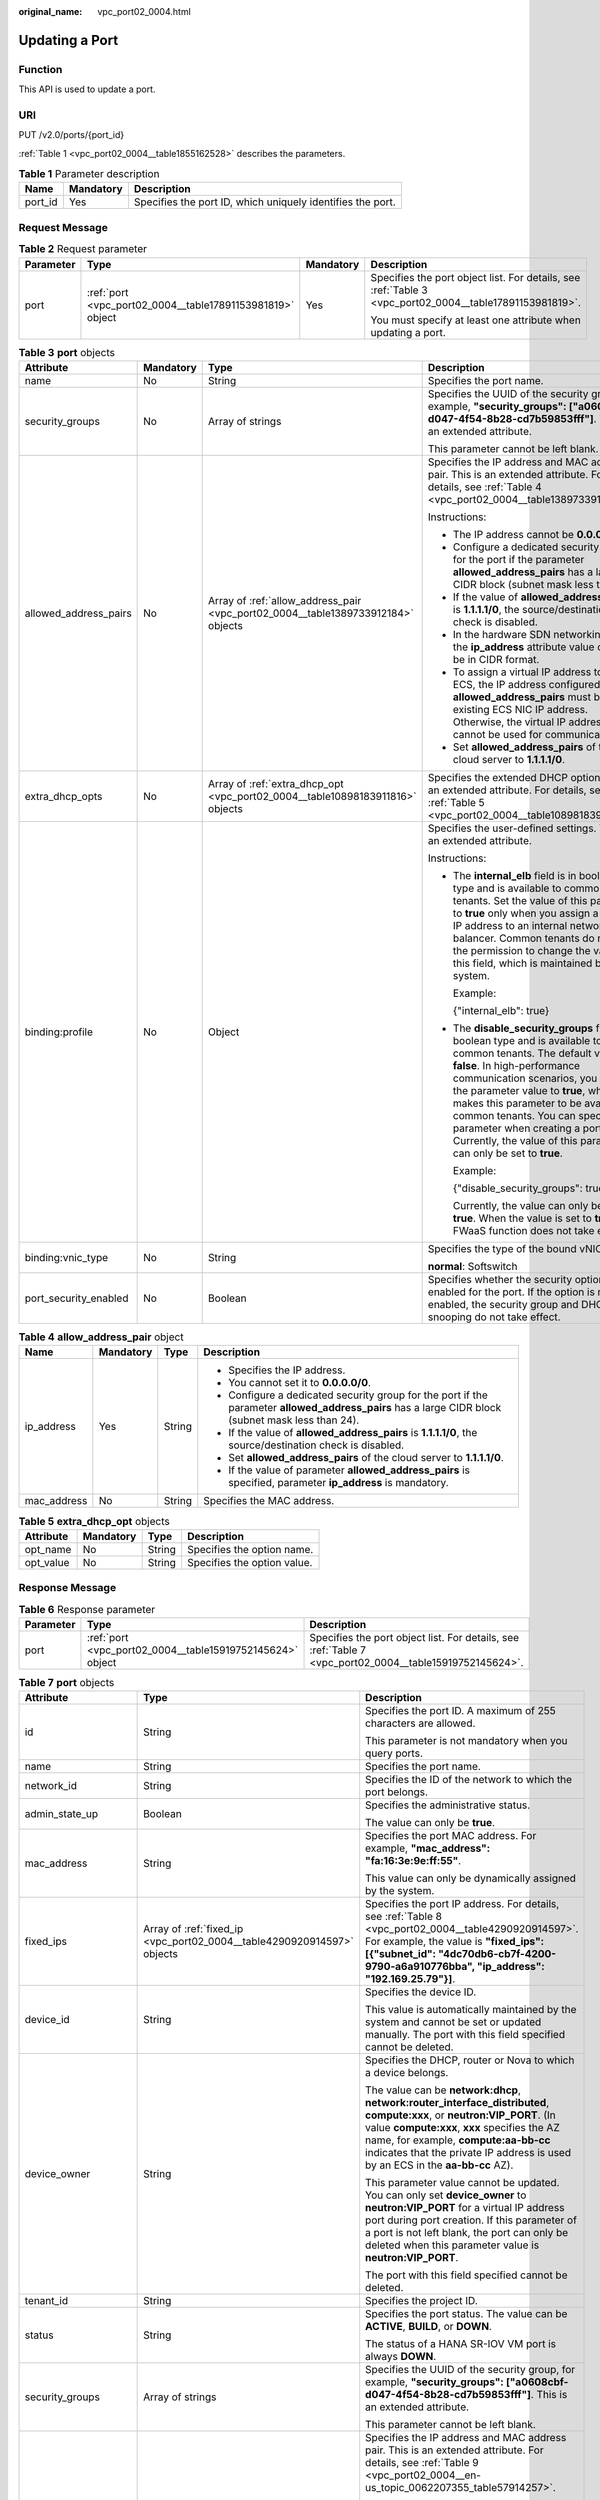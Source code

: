 :original_name: vpc_port02_0004.html

.. _vpc_port02_0004:

Updating a Port
===============

Function
--------

This API is used to update a port.

URI
---

PUT /v2.0/ports/{port_id}

:ref:`Table 1 <vpc_port02_0004__table1855162528>` describes the parameters.

.. _vpc_port02_0004__table1855162528:

.. table:: **Table 1** Parameter description

   +---------+-----------+------------------------------------------------------------+
   | Name    | Mandatory | Description                                                |
   +=========+===========+============================================================+
   | port_id | Yes       | Specifies the port ID, which uniquely identifies the port. |
   +---------+-----------+------------------------------------------------------------+

Request Message
---------------

.. table:: **Table 2** Request parameter

   +-----------------+-----------------------------------------------------------+-----------------+---------------------------------------------------------------------------------------------------------+
   | Parameter       | Type                                                      | Mandatory       | Description                                                                                             |
   +=================+===========================================================+=================+=========================================================================================================+
   | port            | :ref:`port <vpc_port02_0004__table17891153981819>` object | Yes             | Specifies the port object list. For details, see :ref:`Table 3 <vpc_port02_0004__table17891153981819>`. |
   |                 |                                                           |                 |                                                                                                         |
   |                 |                                                           |                 | You must specify at least one attribute when updating a port.                                           |
   +-----------------+-----------------------------------------------------------+-----------------+---------------------------------------------------------------------------------------------------------+

.. _vpc_port02_0004__table17891153981819:

.. table:: **Table 3** **port** objects

   +-----------------------+-----------------+----------------------------------------------------------------------------------+------------------------------------------------------------------------------------------------------------------------------------------------------------------------------------------------------------------------------------------------------------------------------------------------------------------------------------------------------------------------------------------------------------------+
   | Attribute             | Mandatory       | Type                                                                             | Description                                                                                                                                                                                                                                                                                                                                                                                                      |
   +=======================+=================+==================================================================================+==================================================================================================================================================================================================================================================================================================================================================================================================================+
   | name                  | No              | String                                                                           | Specifies the port name.                                                                                                                                                                                                                                                                                                                                                                                         |
   +-----------------------+-----------------+----------------------------------------------------------------------------------+------------------------------------------------------------------------------------------------------------------------------------------------------------------------------------------------------------------------------------------------------------------------------------------------------------------------------------------------------------------------------------------------------------------+
   | security_groups       | No              | Array of strings                                                                 | Specifies the UUID of the security group, for example, **"security_groups": ["a0608cbf-d047-4f54-8b28-cd7b59853fff"]**. This is an extended attribute.                                                                                                                                                                                                                                                           |
   |                       |                 |                                                                                  |                                                                                                                                                                                                                                                                                                                                                                                                                  |
   |                       |                 |                                                                                  | This parameter cannot be left blank.                                                                                                                                                                                                                                                                                                                                                                             |
   +-----------------------+-----------------+----------------------------------------------------------------------------------+------------------------------------------------------------------------------------------------------------------------------------------------------------------------------------------------------------------------------------------------------------------------------------------------------------------------------------------------------------------------------------------------------------------+
   | allowed_address_pairs | No              | Array of :ref:`allow_address_pair <vpc_port02_0004__table1389733912184>` objects | Specifies the IP address and MAC address pair. This is an extended attribute. For details, see :ref:`Table 4 <vpc_port02_0004__table1389733912184>`.                                                                                                                                                                                                                                                             |
   |                       |                 |                                                                                  |                                                                                                                                                                                                                                                                                                                                                                                                                  |
   |                       |                 |                                                                                  | Instructions:                                                                                                                                                                                                                                                                                                                                                                                                    |
   |                       |                 |                                                                                  |                                                                                                                                                                                                                                                                                                                                                                                                                  |
   |                       |                 |                                                                                  | -  The IP address cannot be **0.0.0.0**.                                                                                                                                                                                                                                                                                                                                                                         |
   |                       |                 |                                                                                  | -  Configure a dedicated security group for the port if the parameter **allowed_address_pairs** has a large CIDR block (subnet mask less than 24).                                                                                                                                                                                                                                                               |
   |                       |                 |                                                                                  | -  If the value of **allowed_address_pairs** is **1.1.1.1/0**, the source/destination check is disabled.                                                                                                                                                                                                                                                                                                         |
   |                       |                 |                                                                                  | -  In the hardware SDN networking plan, the **ip_address** attribute value cannot be in CIDR format.                                                                                                                                                                                                                                                                                                             |
   |                       |                 |                                                                                  | -  To assign a virtual IP address to an ECS, the IP address configured in **allowed_address_pairs** must be an existing ECS NIC IP address. Otherwise, the virtual IP address cannot be used for communication.                                                                                                                                                                                                  |
   |                       |                 |                                                                                  | -  Set **allowed_address_pairs** of the cloud server to **1.1.1.1/0**.                                                                                                                                                                                                                                                                                                                                           |
   +-----------------------+-----------------+----------------------------------------------------------------------------------+------------------------------------------------------------------------------------------------------------------------------------------------------------------------------------------------------------------------------------------------------------------------------------------------------------------------------------------------------------------------------------------------------------------+
   | extra_dhcp_opts       | No              | Array of :ref:`extra_dhcp_opt <vpc_port02_0004__table10898183911816>` objects    | Specifies the extended DHCP option. This is an extended attribute. For details, see :ref:`Table 5 <vpc_port02_0004__table10898183911816>`.                                                                                                                                                                                                                                                                       |
   +-----------------------+-----------------+----------------------------------------------------------------------------------+------------------------------------------------------------------------------------------------------------------------------------------------------------------------------------------------------------------------------------------------------------------------------------------------------------------------------------------------------------------------------------------------------------------+
   | binding:profile       | No              | Object                                                                           | Specifies the user-defined settings. This is an extended attribute.                                                                                                                                                                                                                                                                                                                                              |
   |                       |                 |                                                                                  |                                                                                                                                                                                                                                                                                                                                                                                                                  |
   |                       |                 |                                                                                  | Instructions:                                                                                                                                                                                                                                                                                                                                                                                                    |
   |                       |                 |                                                                                  |                                                                                                                                                                                                                                                                                                                                                                                                                  |
   |                       |                 |                                                                                  | -  The **internal_elb** field is in boolean type and is available to common tenants. Set the value of this parameter to **true** only when you assign a virtual IP address to an internal network load balancer. Common tenants do not have the permission to change the value of this field, which is maintained by the system.                                                                                 |
   |                       |                 |                                                                                  |                                                                                                                                                                                                                                                                                                                                                                                                                  |
   |                       |                 |                                                                                  |    Example:                                                                                                                                                                                                                                                                                                                                                                                                      |
   |                       |                 |                                                                                  |                                                                                                                                                                                                                                                                                                                                                                                                                  |
   |                       |                 |                                                                                  |    {"internal_elb": true}                                                                                                                                                                                                                                                                                                                                                                                        |
   |                       |                 |                                                                                  |                                                                                                                                                                                                                                                                                                                                                                                                                  |
   |                       |                 |                                                                                  | -  The **disable_security_groups** field is in boolean type and is available to common tenants. The default value is **false**. In high-performance communication scenarios, you can set the parameter value to **true**, which makes this parameter to be available to common tenants. You can specify this parameter when creating a port. Currently, the value of this parameter can only be set to **true**. |
   |                       |                 |                                                                                  |                                                                                                                                                                                                                                                                                                                                                                                                                  |
   |                       |                 |                                                                                  |    Example:                                                                                                                                                                                                                                                                                                                                                                                                      |
   |                       |                 |                                                                                  |                                                                                                                                                                                                                                                                                                                                                                                                                  |
   |                       |                 |                                                                                  |    {"disable_security_groups": true },                                                                                                                                                                                                                                                                                                                                                                           |
   |                       |                 |                                                                                  |                                                                                                                                                                                                                                                                                                                                                                                                                  |
   |                       |                 |                                                                                  |    Currently, the value can only be set to **true**. When the value is set to **true**, the FWaaS function does not take effect.                                                                                                                                                                                                                                                                                 |
   +-----------------------+-----------------+----------------------------------------------------------------------------------+------------------------------------------------------------------------------------------------------------------------------------------------------------------------------------------------------------------------------------------------------------------------------------------------------------------------------------------------------------------------------------------------------------------+
   | binding:vnic_type     | No              | String                                                                           | Specifies the type of the bound vNIC.                                                                                                                                                                                                                                                                                                                                                                            |
   |                       |                 |                                                                                  |                                                                                                                                                                                                                                                                                                                                                                                                                  |
   |                       |                 |                                                                                  | **normal**: Softswitch                                                                                                                                                                                                                                                                                                                                                                                           |
   +-----------------------+-----------------+----------------------------------------------------------------------------------+------------------------------------------------------------------------------------------------------------------------------------------------------------------------------------------------------------------------------------------------------------------------------------------------------------------------------------------------------------------------------------------------------------------+
   | port_security_enabled | No              | Boolean                                                                          | Specifies whether the security option is enabled for the port. If the option is not enabled, the security group and DHCP snooping do not take effect.                                                                                                                                                                                                                                                            |
   +-----------------------+-----------------+----------------------------------------------------------------------------------+------------------------------------------------------------------------------------------------------------------------------------------------------------------------------------------------------------------------------------------------------------------------------------------------------------------------------------------------------------------------------------------------------------------+

.. _vpc_port02_0004__table1389733912184:

.. table:: **Table 4** **allow_address_pair** object

   +-----------------+-----------------+-----------------+----------------------------------------------------------------------------------------------------------------------------------------------------+
   | Name            | Mandatory       | Type            | Description                                                                                                                                        |
   +=================+=================+=================+====================================================================================================================================================+
   | ip_address      | Yes             | String          | -  Specifies the IP address.                                                                                                                       |
   |                 |                 |                 | -  You cannot set it to **0.0.0.0/0**.                                                                                                             |
   |                 |                 |                 | -  Configure a dedicated security group for the port if the parameter **allowed_address_pairs** has a large CIDR block (subnet mask less than 24). |
   |                 |                 |                 | -  If the value of **allowed_address_pairs** is **1.1.1.1/0**, the source/destination check is disabled.                                           |
   |                 |                 |                 | -  Set **allowed_address_pairs** of the cloud server to **1.1.1.1/0**.                                                                             |
   |                 |                 |                 | -  If the value of parameter **allowed_address_pairs** is specified, parameter **ip_address** is mandatory.                                        |
   +-----------------+-----------------+-----------------+----------------------------------------------------------------------------------------------------------------------------------------------------+
   | mac_address     | No              | String          | Specifies the MAC address.                                                                                                                         |
   +-----------------+-----------------+-----------------+----------------------------------------------------------------------------------------------------------------------------------------------------+

.. _vpc_port02_0004__table10898183911816:

.. table:: **Table 5** **extra_dhcp_opt** objects

   ========= ========= ====== ===========================
   Attribute Mandatory Type   Description
   ========= ========= ====== ===========================
   opt_name  No        String Specifies the option name.
   opt_value No        String Specifies the option value.
   ========= ========= ====== ===========================

Response Message
----------------

.. table:: **Table 6** Response parameter

   +-----------+-----------------------------------------------------------+---------------------------------------------------------------------------------------------------------+
   | Parameter | Type                                                      | Description                                                                                             |
   +===========+===========================================================+=========================================================================================================+
   | port      | :ref:`port <vpc_port02_0004__table15919752145624>` object | Specifies the port object list. For details, see :ref:`Table 7 <vpc_port02_0004__table15919752145624>`. |
   +-----------+-----------------------------------------------------------+---------------------------------------------------------------------------------------------------------+

.. _vpc_port02_0004__table15919752145624:

.. table:: **Table 7** **port** objects

   +-----------------------+----------------------------------------------------------------------------------------------------+------------------------------------------------------------------------------------------------------------------------------------------------------------------------------------------------------------------------------------------------------------------------------------------------------------------------------------------------------------------------------------------------------------------+
   | Attribute             | Type                                                                                               | Description                                                                                                                                                                                                                                                                                                                                                                                                      |
   +=======================+====================================================================================================+==================================================================================================================================================================================================================================================================================================================================================================================================================+
   | id                    | String                                                                                             | Specifies the port ID. A maximum of 255 characters are allowed.                                                                                                                                                                                                                                                                                                                                                  |
   |                       |                                                                                                    |                                                                                                                                                                                                                                                                                                                                                                                                                  |
   |                       |                                                                                                    | This parameter is not mandatory when you query ports.                                                                                                                                                                                                                                                                                                                                                            |
   +-----------------------+----------------------------------------------------------------------------------------------------+------------------------------------------------------------------------------------------------------------------------------------------------------------------------------------------------------------------------------------------------------------------------------------------------------------------------------------------------------------------------------------------------------------------+
   | name                  | String                                                                                             | Specifies the port name.                                                                                                                                                                                                                                                                                                                                                                                         |
   +-----------------------+----------------------------------------------------------------------------------------------------+------------------------------------------------------------------------------------------------------------------------------------------------------------------------------------------------------------------------------------------------------------------------------------------------------------------------------------------------------------------------------------------------------------------+
   | network_id            | String                                                                                             | Specifies the ID of the network to which the port belongs.                                                                                                                                                                                                                                                                                                                                                       |
   +-----------------------+----------------------------------------------------------------------------------------------------+------------------------------------------------------------------------------------------------------------------------------------------------------------------------------------------------------------------------------------------------------------------------------------------------------------------------------------------------------------------------------------------------------------------+
   | admin_state_up        | Boolean                                                                                            | Specifies the administrative status.                                                                                                                                                                                                                                                                                                                                                                             |
   |                       |                                                                                                    |                                                                                                                                                                                                                                                                                                                                                                                                                  |
   |                       |                                                                                                    | The value can only be **true**.                                                                                                                                                                                                                                                                                                                                                                                  |
   +-----------------------+----------------------------------------------------------------------------------------------------+------------------------------------------------------------------------------------------------------------------------------------------------------------------------------------------------------------------------------------------------------------------------------------------------------------------------------------------------------------------------------------------------------------------+
   | mac_address           | String                                                                                             | Specifies the port MAC address. For example, **"mac_address": "fa:16:3e:9e:ff:55"**.                                                                                                                                                                                                                                                                                                                             |
   |                       |                                                                                                    |                                                                                                                                                                                                                                                                                                                                                                                                                  |
   |                       |                                                                                                    | This value can only be dynamically assigned by the system.                                                                                                                                                                                                                                                                                                                                                       |
   +-----------------------+----------------------------------------------------------------------------------------------------+------------------------------------------------------------------------------------------------------------------------------------------------------------------------------------------------------------------------------------------------------------------------------------------------------------------------------------------------------------------------------------------------------------------+
   | fixed_ips             | Array of :ref:`fixed_ip <vpc_port02_0004__table4290920914597>` objects                             | Specifies the port IP address. For details, see :ref:`Table 8 <vpc_port02_0004__table4290920914597>`. For example, the value is **"fixed_ips": [{"subnet_id": "4dc70db6-cb7f-4200-9790-a6a910776bba", "ip_address": "192.169.25.79"}]**.                                                                                                                                                                         |
   +-----------------------+----------------------------------------------------------------------------------------------------+------------------------------------------------------------------------------------------------------------------------------------------------------------------------------------------------------------------------------------------------------------------------------------------------------------------------------------------------------------------------------------------------------------------+
   | device_id             | String                                                                                             | Specifies the device ID.                                                                                                                                                                                                                                                                                                                                                                                         |
   |                       |                                                                                                    |                                                                                                                                                                                                                                                                                                                                                                                                                  |
   |                       |                                                                                                    | This value is automatically maintained by the system and cannot be set or updated manually. The port with this field specified cannot be deleted.                                                                                                                                                                                                                                                                |
   +-----------------------+----------------------------------------------------------------------------------------------------+------------------------------------------------------------------------------------------------------------------------------------------------------------------------------------------------------------------------------------------------------------------------------------------------------------------------------------------------------------------------------------------------------------------+
   | device_owner          | String                                                                                             | Specifies the DHCP, router or Nova to which a device belongs.                                                                                                                                                                                                                                                                                                                                                    |
   |                       |                                                                                                    |                                                                                                                                                                                                                                                                                                                                                                                                                  |
   |                       |                                                                                                    | The value can be **network:dhcp**, **network:router_interface_distributed**, **compute:xxx**, or **neutron:VIP_PORT**. (In value **compute:xxx**, **xxx** specifies the AZ name, for example, **compute:aa-bb-cc** indicates that the private IP address is used by an ECS in the **aa-bb-cc** AZ).                                                                                                              |
   |                       |                                                                                                    |                                                                                                                                                                                                                                                                                                                                                                                                                  |
   |                       |                                                                                                    | This parameter value cannot be updated. You can only set **device_owner** to **neutron:VIP_PORT** for a virtual IP address port during port creation. If this parameter of a port is not left blank, the port can only be deleted when this parameter value is **neutron:VIP_PORT**.                                                                                                                             |
   |                       |                                                                                                    |                                                                                                                                                                                                                                                                                                                                                                                                                  |
   |                       |                                                                                                    | The port with this field specified cannot be deleted.                                                                                                                                                                                                                                                                                                                                                            |
   +-----------------------+----------------------------------------------------------------------------------------------------+------------------------------------------------------------------------------------------------------------------------------------------------------------------------------------------------------------------------------------------------------------------------------------------------------------------------------------------------------------------------------------------------------------------+
   | tenant_id             | String                                                                                             | Specifies the project ID.                                                                                                                                                                                                                                                                                                                                                                                        |
   +-----------------------+----------------------------------------------------------------------------------------------------+------------------------------------------------------------------------------------------------------------------------------------------------------------------------------------------------------------------------------------------------------------------------------------------------------------------------------------------------------------------------------------------------------------------+
   | status                | String                                                                                             | Specifies the port status. The value can be **ACTIVE**, **BUILD**, or **DOWN**.                                                                                                                                                                                                                                                                                                                                  |
   |                       |                                                                                                    |                                                                                                                                                                                                                                                                                                                                                                                                                  |
   |                       |                                                                                                    | The status of a HANA SR-IOV VM port is always **DOWN**.                                                                                                                                                                                                                                                                                                                                                          |
   +-----------------------+----------------------------------------------------------------------------------------------------+------------------------------------------------------------------------------------------------------------------------------------------------------------------------------------------------------------------------------------------------------------------------------------------------------------------------------------------------------------------------------------------------------------------+
   | security_groups       | Array of strings                                                                                   | Specifies the UUID of the security group, for example, **"security_groups": ["a0608cbf-d047-4f54-8b28-cd7b59853fff"]**. This is an extended attribute.                                                                                                                                                                                                                                                           |
   |                       |                                                                                                    |                                                                                                                                                                                                                                                                                                                                                                                                                  |
   |                       |                                                                                                    | This parameter cannot be left blank.                                                                                                                                                                                                                                                                                                                                                                             |
   +-----------------------+----------------------------------------------------------------------------------------------------+------------------------------------------------------------------------------------------------------------------------------------------------------------------------------------------------------------------------------------------------------------------------------------------------------------------------------------------------------------------------------------------------------------------+
   | allowed_address_pairs | Array of :ref:`allow_address_pair <vpc_port02_0004__en-us_topic_0062207355_table57914257>` objects | Specifies the IP address and MAC address pair. This is an extended attribute. For details, see :ref:`Table 9 <vpc_port02_0004__en-us_topic_0062207355_table57914257>`.                                                                                                                                                                                                                                           |
   |                       |                                                                                                    |                                                                                                                                                                                                                                                                                                                                                                                                                  |
   |                       |                                                                                                    | Instructions:                                                                                                                                                                                                                                                                                                                                                                                                    |
   |                       |                                                                                                    |                                                                                                                                                                                                                                                                                                                                                                                                                  |
   |                       |                                                                                                    | -  The IP address cannot be **0.0.0.0**.                                                                                                                                                                                                                                                                                                                                                                         |
   |                       |                                                                                                    | -  Configure a dedicated security group for the port if the parameter **allowed_address_pairs** has a large CIDR block (subnet mask less than 24).                                                                                                                                                                                                                                                               |
   |                       |                                                                                                    | -  If the value of **allowed_address_pairs** is **1.1.1.1/0**, the source/destination check is disabled.                                                                                                                                                                                                                                                                                                         |
   |                       |                                                                                                    | -  In the hardware SDN networking plan, the **ip_address** attribute value cannot be in CIDR format.                                                                                                                                                                                                                                                                                                             |
   |                       |                                                                                                    | -  To assign a virtual IP address to an ECS, the IP address configured in **allowed_address_pairs** must be an existing ECS NIC IP address. Otherwise, the virtual IP address cannot be used for communication.                                                                                                                                                                                                  |
   |                       |                                                                                                    | -  Set **allowed_address_pairs** of the cloud server to **1.1.1.1/0**.                                                                                                                                                                                                                                                                                                                                           |
   +-----------------------+----------------------------------------------------------------------------------------------------+------------------------------------------------------------------------------------------------------------------------------------------------------------------------------------------------------------------------------------------------------------------------------------------------------------------------------------------------------------------------------------------------------------------+
   | extra_dhcp_opts       | Array of :ref:`extra_dhcp_opt <vpc_port02_0004__table5056075615524>` objects                       | Specifies the extended DHCP option. This is an extended attribute. For details, see :ref:`Table 10 <vpc_port02_0004__table5056075615524>`.                                                                                                                                                                                                                                                                       |
   +-----------------------+----------------------------------------------------------------------------------------------------+------------------------------------------------------------------------------------------------------------------------------------------------------------------------------------------------------------------------------------------------------------------------------------------------------------------------------------------------------------------------------------------------------------------+
   | binding:vif_details   | :ref:`binding:vif_details <vpc_port02_0004__table72371439857>` object                              | For details, see :ref:`Table 11 <vpc_port02_0004__table72371439857>`.                                                                                                                                                                                                                                                                                                                                            |
   +-----------------------+----------------------------------------------------------------------------------------------------+------------------------------------------------------------------------------------------------------------------------------------------------------------------------------------------------------------------------------------------------------------------------------------------------------------------------------------------------------------------------------------------------------------------+
   | binding:profile       | Object                                                                                             | Specifies the user-defined settings. This is an extended attribute.                                                                                                                                                                                                                                                                                                                                              |
   |                       |                                                                                                    |                                                                                                                                                                                                                                                                                                                                                                                                                  |
   |                       |                                                                                                    | Instructions:                                                                                                                                                                                                                                                                                                                                                                                                    |
   |                       |                                                                                                    |                                                                                                                                                                                                                                                                                                                                                                                                                  |
   |                       |                                                                                                    | -  The **internal_elb** field is in boolean type and is available to common tenants. Set the value of this parameter to **true** only when you assign a virtual IP address to an internal network load balancer. Common tenants do not have the permission to change the value of this field, which is maintained by the system.                                                                                 |
   |                       |                                                                                                    |                                                                                                                                                                                                                                                                                                                                                                                                                  |
   |                       |                                                                                                    |    Example:                                                                                                                                                                                                                                                                                                                                                                                                      |
   |                       |                                                                                                    |                                                                                                                                                                                                                                                                                                                                                                                                                  |
   |                       |                                                                                                    |    {"internal_elb": true}                                                                                                                                                                                                                                                                                                                                                                                        |
   |                       |                                                                                                    |                                                                                                                                                                                                                                                                                                                                                                                                                  |
   |                       |                                                                                                    | -  The **disable_security_groups** field is in boolean type and is available to common tenants. The default value is **false**. In high-performance communication scenarios, you can set the parameter value to **true**, which makes this parameter to be available to common tenants. You can specify this parameter when creating a port. Currently, the value of this parameter can only be set to **true**. |
   |                       |                                                                                                    |                                                                                                                                                                                                                                                                                                                                                                                                                  |
   |                       |                                                                                                    |    Example:                                                                                                                                                                                                                                                                                                                                                                                                      |
   |                       |                                                                                                    |                                                                                                                                                                                                                                                                                                                                                                                                                  |
   |                       |                                                                                                    |    {"disable_security_groups": true },                                                                                                                                                                                                                                                                                                                                                                           |
   |                       |                                                                                                    |                                                                                                                                                                                                                                                                                                                                                                                                                  |
   |                       |                                                                                                    |    Currently, the value can only be set to **true**. When the value is set to **true**, the FWaaS function does not take effect.                                                                                                                                                                                                                                                                                 |
   +-----------------------+----------------------------------------------------------------------------------------------------+------------------------------------------------------------------------------------------------------------------------------------------------------------------------------------------------------------------------------------------------------------------------------------------------------------------------------------------------------------------------------------------------------------------+
   | binding:vnic_type     | String                                                                                             | Specifies the type of the bound vNIC.                                                                                                                                                                                                                                                                                                                                                                            |
   |                       |                                                                                                    |                                                                                                                                                                                                                                                                                                                                                                                                                  |
   |                       |                                                                                                    | **normal**: Softswitch                                                                                                                                                                                                                                                                                                                                                                                           |
   +-----------------------+----------------------------------------------------------------------------------------------------+------------------------------------------------------------------------------------------------------------------------------------------------------------------------------------------------------------------------------------------------------------------------------------------------------------------------------------------------------------------------------------------------------------------+
   | port_security_enabled | Boolean                                                                                            | Specifies whether the security option is enabled for the port. If the option is not enabled, the security group and DHCP snooping do not take effect.                                                                                                                                                                                                                                                            |
   +-----------------------+----------------------------------------------------------------------------------------------------+------------------------------------------------------------------------------------------------------------------------------------------------------------------------------------------------------------------------------------------------------------------------------------------------------------------------------------------------------------------------------------------------------------------+
   | dns_assignment        | Array of :ref:`dns_assignment <vpc_port02_0004__table1960316535179>` objects                       | Specifies the default private network domain name information of the primary NIC. This is an extended attribute.                                                                                                                                                                                                                                                                                                 |
   |                       |                                                                                                    |                                                                                                                                                                                                                                                                                                                                                                                                                  |
   |                       |                                                                                                    | The system automatically sets this parameter, and you are not allowed to configure or change the parameter value.                                                                                                                                                                                                                                                                                                |
   |                       |                                                                                                    |                                                                                                                                                                                                                                                                                                                                                                                                                  |
   |                       |                                                                                                    | -  **hostname**: **dns_name** value of the NIC                                                                                                                                                                                                                                                                                                                                                                   |
   |                       |                                                                                                    | -  **ip_address**: Private IPv4 address of the NIC                                                                                                                                                                                                                                                                                                                                                               |
   |                       |                                                                                                    | -  **fqdn**: Default private network fully qualified domain name (FQDN) of the IP address                                                                                                                                                                                                                                                                                                                        |
   +-----------------------+----------------------------------------------------------------------------------------------------+------------------------------------------------------------------------------------------------------------------------------------------------------------------------------------------------------------------------------------------------------------------------------------------------------------------------------------------------------------------------------------------------------------------+
   | dns_name              | String                                                                                             | Specifies the default private network DNS name of the primary NIC. This is an extended attribute.                                                                                                                                                                                                                                                                                                                |
   |                       |                                                                                                    |                                                                                                                                                                                                                                                                                                                                                                                                                  |
   |                       |                                                                                                    | The system automatically sets this parameter, and you are not allowed to configure or change the parameter value. Before accessing the default private network domain name, ensure that the subnet uses the DNS provided by the current system.                                                                                                                                                                  |
   +-----------------------+----------------------------------------------------------------------------------------------------+------------------------------------------------------------------------------------------------------------------------------------------------------------------------------------------------------------------------------------------------------------------------------------------------------------------------------------------------------------------------------------------------------------------+
   | project_id            | String                                                                                             | Specifies the project ID.                                                                                                                                                                                                                                                                                                                                                                                        |
   +-----------------------+----------------------------------------------------------------------------------------------------+------------------------------------------------------------------------------------------------------------------------------------------------------------------------------------------------------------------------------------------------------------------------------------------------------------------------------------------------------------------------------------------------------------------+
   | created_at            | String                                                                                             | Specifies the time (UTC) when the port is created.                                                                                                                                                                                                                                                                                                                                                               |
   |                       |                                                                                                    |                                                                                                                                                                                                                                                                                                                                                                                                                  |
   |                       |                                                                                                    | Format: *yyyy-MM-ddTHH:mm:ss*                                                                                                                                                                                                                                                                                                                                                                                    |
   +-----------------------+----------------------------------------------------------------------------------------------------+------------------------------------------------------------------------------------------------------------------------------------------------------------------------------------------------------------------------------------------------------------------------------------------------------------------------------------------------------------------------------------------------------------------+
   | updated_at            | String                                                                                             | Specifies the time (UTC) when the port is updated.                                                                                                                                                                                                                                                                                                                                                               |
   |                       |                                                                                                    |                                                                                                                                                                                                                                                                                                                                                                                                                  |
   |                       |                                                                                                    | Format: *yyyy-MM-ddTHH:mm:ss*                                                                                                                                                                                                                                                                                                                                                                                    |
   +-----------------------+----------------------------------------------------------------------------------------------------+------------------------------------------------------------------------------------------------------------------------------------------------------------------------------------------------------------------------------------------------------------------------------------------------------------------------------------------------------------------------------------------------------------------+

.. _vpc_port02_0004__table4290920914597:

.. table:: **Table 8** **fixed_ip** objects

   +-----------------------+-----------------------+-----------------------------------------------------------+
   | Attribute             | Type                  | Description                                               |
   +=======================+=======================+===========================================================+
   | subnet_id             | String                | Specifies the ID of the subnet to which the port belongs. |
   |                       |                       |                                                           |
   |                       |                       | This parameter cannot be updated.                         |
   +-----------------------+-----------------------+-----------------------------------------------------------+
   | ip_address            | String                | Specifies the port IP address.                            |
   |                       |                       |                                                           |
   |                       |                       | This parameter cannot be updated.                         |
   +-----------------------+-----------------------+-----------------------------------------------------------+

.. _vpc_port02_0004__en-us_topic_0062207355_table57914257:

.. table:: **Table 9** **allow_address_pair** objects

   +-----------------------+-----------------------+---------------------------------------+
   | Attribute             | Type                  | Description                           |
   +=======================+=======================+=======================================+
   | ip_address            | String                | Specifies the IP address.             |
   |                       |                       |                                       |
   |                       |                       | This parameter cannot be **0.0.0.0**. |
   +-----------------------+-----------------------+---------------------------------------+
   | mac_address           | String                | Specifies the MAC address.            |
   +-----------------------+-----------------------+---------------------------------------+

.. _vpc_port02_0004__table5056075615524:

.. table:: **Table 10** **extra_dhcp_opt** objects

   ========= ====== ===========================
   Attribute Type   Description
   ========= ====== ===========================
   opt_name  String Specifies the option name.
   opt_value String Specifies the option value.
   ========= ====== ===========================

.. _vpc_port02_0004__table72371439857:

.. table:: **Table 11** **binding:vif_details** object

   +-------------------+---------+-------------------------------------------------------------------------------------------------+
   | Name              | Type    | Description                                                                                     |
   +===================+=========+=================================================================================================+
   | primary_interface | Boolean | If the value is true, this is the primary NIC.                                                  |
   +-------------------+---------+-------------------------------------------------------------------------------------------------+
   | port_filter       | Boolean | Specifies the port used for filtering in security groups to protect against MAC or IP spoofing. |
   +-------------------+---------+-------------------------------------------------------------------------------------------------+
   | ovs_hybrid_plug   | Boolean | Specifies that OVS hybrid plug should be used by Nova APIs.                                     |
   +-------------------+---------+-------------------------------------------------------------------------------------------------+

.. _vpc_port02_0004__table1960316535179:

.. table:: **Table 12** **dns_assignment** object

   +------------+--------+-------------------------------------------------------------------------------+
   | Name       | Type   | Description                                                                   |
   +============+========+===============================================================================+
   | hostname   | String | Specifies the host name of the port.                                          |
   +------------+--------+-------------------------------------------------------------------------------+
   | ip_address | String | Specifies the port IP address.                                                |
   +------------+--------+-------------------------------------------------------------------------------+
   | fqdn       | String | Specifies the private network fully qualified domain name (FQDN) of the port. |
   +------------+--------+-------------------------------------------------------------------------------+

Example:
--------

Example request

.. code-block:: text

   PUT https://{Endpoint}/v2.0/ports/7a9a954a-eb41-4954-a300-11ab17a361a2

   {
       "port": {
              "name": "port-test02"
       }
   }

Example response

.. code-block::

   {
       "port": {
           "id": "a7d98f3c-b42f-460b-96a1-07601e145961",
           "name": "port-test02",
           "status": "DOWN",
           "admin_state_up": true,
           "fixed_ips": [],
           "mac_address": "fa:16:3e:01:f7:90",
           "network_id": "00ae08c5-f727-49ab-ad4b-b069398aa171",
           "tenant_id": "db82c9e1415a464ea68048baa8acc6b8",
           "project_id": "db82c9e1415a464ea68048baa8acc6b8",
           "device_id": "",
           "device_owner": "",
           "security_groups": [
               "d0d58aa9-cda9-414c-9c52-6c3daf8534e6"
           ],
           "extra_dhcp_opts": [],
           "allowed_address_pairs": [],
           "binding:vnic_type": "normal",
           "binding:vif_details": {},
           "binding:profile": {},
           "port_security_enabled": true,
           "created_at": "2018-09-20T01:45:26",
           "updated_at": "2018-09-20T01:48:56"
       }
   }

Status Code
-----------

See :ref:`Status Codes <vpc_api_0002>`.

Error Code
----------

See :ref:`Error Codes <vpc_api_0003>`.
